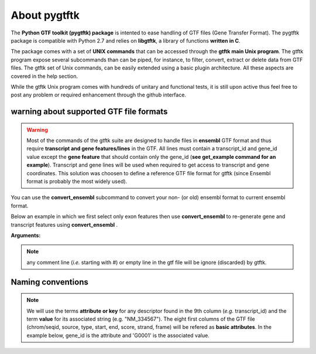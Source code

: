 About pygtftk
===============================================

The **Python GTF toolkit (pygtftk) package** is intented to ease handling of GTF files (Gene Transfer Format). The pygtftk package is compatible with Python 2.7 and relies on **libgtftk**, a library of functions **written in C**.

The package comes with a set of **UNIX commands** that can be accessed through the **gtftk main Unix program**. The gtftk program expose several subcommands than can be piped, for instance, to filter, convert, extract or delete data from GTF files. The gtftk set of Unix commands, can be easily extended using a basic plugin architecture. All these aspects are covered in the help section.

While the gtftk Unix program comes with hundreds of unitary and functional tests, it is still upon  active thus feel free to post any problem or required enhancement through the github interface.



warning about supported GTF file formats
-----------------------------------------------------------------

.. warning:: Most of the commands of the gtftk suite are designed to handle files in **ensembl** GTF format and thus require **transcript and gene features/lines** in the GTF. All lines must contain a transcript_id and gene_id value except the **gene feature** that should contain only the gene_id (**see get_example command for an example**). Transcript and gene lines will be used when required to get access to transcript and gene coordinates. This solution was choosen to define a reference GTF file format for gtftk (since Ensembl format is probably the most widely used).

You can use the **convert_ensembl** subcommand to convert your non- (or old) ensembl format to current ensembl format.


Below an example in which we first select only exon features then use **convert_ensembl** to re-generate gene and transcript features using **convert_ensembl** .

.. command-output:: gtftk get_example | gtftk select_by_key -k feature  -v exon | head -n 10
	:shell:


.. command-output:: gtftk get_example | gtftk select_by_key -k feature  -v exon | gtftk  convert_ensembl | head -n 10
	:shell:

**Arguments:**

.. command-output:: gtftk convert_ensembl -h
	:shell:


.. note:: any comment line (*i.e.* starting with #) or empty line in the gtf file will be ignore (discarded) by gtftk.



Naming conventions
----------------------

.. note:: We will use the terms **attribute or key** for any descriptor found in the 9th column (*e.g.* transcript_id) and the term **value** for its associated string (e.g. "NM_334567"). The eight first columns of the GTF file (chrom/seqid, source, type, start, end, score, strand, frame) will be refered as **basic attributes**. In the example below, gene_id is the attribute and 'G0001' is the associated value.

.. command-output:: gtftk get_example| gtftk select_by_key -k feature -v gene| head -1
	:shell:

